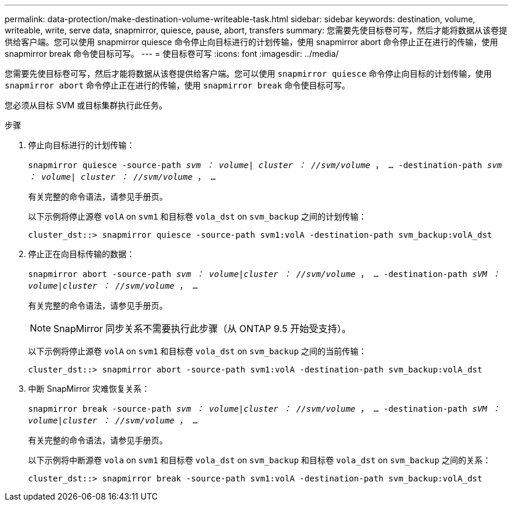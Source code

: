 ---
permalink: data-protection/make-destination-volume-writeable-task.html 
sidebar: sidebar 
keywords: destination, volume, writeable, write, serve data, snapmirror, quiesce, pause, abort, transfers 
summary: 您需要先使目标卷可写，然后才能将数据从该卷提供给客户端。您可以使用 snapmirror quiesce 命令停止向目标进行的计划传输，使用 snapmirror abort 命令停止正在进行的传输，使用 snapmirror break 命令使目标可写。 
---
= 使目标卷可写
:icons: font
:imagesdir: ../media/


[role="lead"]
您需要先使目标卷可写，然后才能将数据从该卷提供给客户端。您可以使用 `snapmirror quiesce` 命令停止向目标的计划传输，使用 `snapmirror abort` 命令停止正在进行的传输，使用 `snapmirror break` 命令使目标可写。

您必须从目标 SVM 或目标集群执行此任务。

.步骤
. 停止向目标进行的计划传输：
+
`snapmirror quiesce -source-path _svm ： volume| cluster ： //svm/volume_ ， ... -destination-path _svm ： volume| cluster ： //svm/volume_ ， ...`

+
有关完整的命令语法，请参见手册页。

+
以下示例将停止源卷 `volA` on `svm1` 和目标卷 `vola_dst` on `svm_backup` 之间的计划传输：

+
[listing]
----
cluster_dst::> snapmirror quiesce -source-path svm1:volA -destination-path svm_backup:volA_dst
----
. 停止正在向目标传输的数据：
+
`snapmirror abort -source-path _svm ： volume_|_cluster ： //svm/volume_ ， ... -destination-path _sVM ： volume_|_cluster ： //svm/volume_ ， ...`

+
有关完整的命令语法，请参见手册页。

+
[NOTE]
====
SnapMirror 同步关系不需要执行此步骤（从 ONTAP 9.5 开始受支持）。

====
+
以下示例将停止源卷 `volA` on `svm1` 和目标卷 `vola_dst` on `svm_backup` 之间的当前传输：

+
[listing]
----
cluster_dst::> snapmirror abort -source-path svm1:volA -destination-path svm_backup:volA_dst
----
. 中断 SnapMirror 灾难恢复关系：
+
`snapmirror break -source-path _svm ： volume_|_cluster ： //svm/volume_ ， ... -destination-path _sVM ： volume_|_cluster ： //svm/volume_ ， ...`

+
有关完整的命令语法，请参见手册页。

+
以下示例将中断源卷 `vola` on `svm1` 和目标卷 `vola_dst` on `svm_backup` 和目标卷 `vola_dst` on `svm_backup` 之间的关系：

+
[listing]
----
cluster_dst::> snapmirror break -source-path svm1:volA -destination-path svm_backup:volA_dst
----

